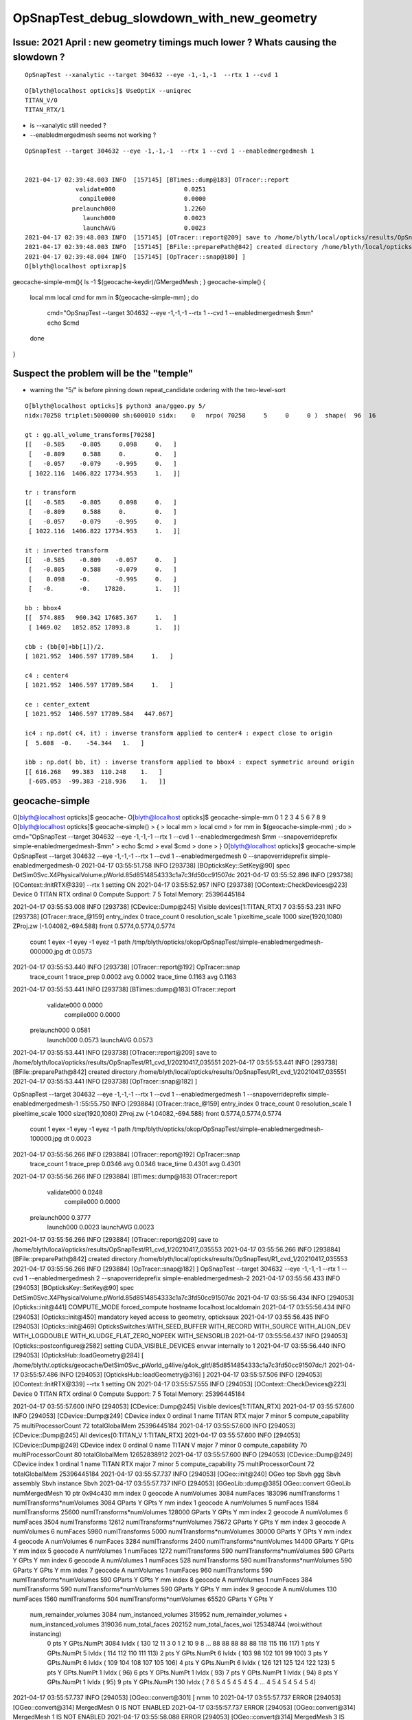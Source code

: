 OpSnapTest_debug_slowdown_with_new_geometry
=============================================


Issue: 2021 April : new geometry timings much lower ? Whats causing the slowdown ?
--------------------------------------------------------------------------------------

::

    OpSnapTest --xanalytic --target 304632 --eye -1,-1,-1  --rtx 1 --cvd 1 


::

    O[blyth@localhost opticks]$ UseOptiX --uniqrec
    TITAN_V/0
    TITAN_RTX/1


* is --xanalytic still needed ?
* --enabledmergedmesh seems not working ?

::

    OpSnapTest --target 304632 --eye -1,-1,-1  --rtx 1 --cvd 1 --enabledmergedmesh 1


    2021-04-17 02:39:48.003 INFO  [157145] [BTimes::dump@183] OTracer::report
                  validate000                   0.0251
                   compile000                   0.0000
                 prelaunch000                   1.2260
                    launch000                   0.0023
                    launchAVG                   0.0023
    2021-04-17 02:39:48.003 INFO  [157145] [OTracer::report@209] save to /home/blyth/local/opticks/results/OpSnapTest/R1_cvd_1/20210417_023944
    2021-04-17 02:39:48.003 INFO  [157145] [BFile::preparePath@842] created directory /home/blyth/local/opticks/results/OpSnapTest/R1_cvd_1/20210417_023944
    2021-04-17 02:39:48.004 INFO  [157145] [OpTracer::snap@180] ]
    O[blyth@localhost optixrap]$ 



geocache-simple-mm(){ ls -1 $(geocache-keydir)/GMergedMesh ; }
geocache-simple()
{
    local mm
    local cmd 
    for mm in $(geocache-simple-mm) ; do 
        cmd="OpSnapTest --target 304632 --eye -1,-1,-1  --rtx 1 --cvd 1 --enabledmergedmesh $mm"
        echo $cmd
    done 
}


Suspect the problem will be the "temple"
-------------------------------------------

* warning the "5/" is before pinning down repeat_candidate ordering with the two-level-sort 


::

    O[blyth@localhost opticks]$ python3 ana/ggeo.py 5/
    nidx:70258 triplet:5000000 sh:600010 sidx:    0   nrpo( 70258     5     0     0 )  shape(  96  16                              uni_acrylic3                          Water///Acrylic) 

    gt : gg.all_volume_transforms[70258]
    [[   -0.585    -0.805     0.098     0.   ]
     [   -0.809     0.588     0.        0.   ]
     [   -0.057    -0.079    -0.995     0.   ]
     [ 1022.116  1406.822 17734.953     1.   ]]

    tr : transform
    [[   -0.585    -0.805     0.098     0.   ]
     [   -0.809     0.588     0.        0.   ]
     [   -0.057    -0.079    -0.995     0.   ]
     [ 1022.116  1406.822 17734.953     1.   ]]

    it : inverted transform
    [[   -0.585    -0.809    -0.057     0.   ]
     [   -0.805     0.588    -0.079     0.   ]
     [    0.098    -0.       -0.995     0.   ]
     [   -0.       -0.    17820.        1.   ]]

    bb : bbox4
    [[  574.885   960.342 17685.367     1.   ]
     [ 1469.02   1852.852 17893.8       1.   ]]

    cbb : (bb[0]+bb[1])/2.
    [ 1021.952  1406.597 17789.584     1.   ]

    c4 : center4
    [ 1021.952  1406.597 17789.584     1.   ]

    ce : center_extent
    [ 1021.952  1406.597 17789.584   447.067]

    ic4 : np.dot( c4, it) : inverse transform applied to center4 : expect close to origin 
    [  5.608  -0.    -54.344   1.   ]

    ibb : np.dot( bb, it) : inverse transform applied to bbox4 : expect symmetric around origin
    [[ 616.268   99.383  110.248    1.   ]
     [-605.053  -99.383 -218.936    1.   ]]









geocache-simple
---------------------


O[blyth@localhost opticks]$ geocache-
O[blyth@localhost opticks]$ geocache-simple-mm
0
1
2
3
4
5
6
7
8
9
O[blyth@localhost opticks]$ geocache-simple()
> {
>     local mm
>     local cmd 
>     for mm in $(geocache-simple-mm) ; do   
>         cmd="OpSnapTest --target 304632 --eye -1,-1,-1  --rtx 1 --cvd 1 --enabledmergedmesh $mm --snapoverrideprefix simple-enabledmergedmesh-$mm"
>         echo $cmd
>         eval $cmd 
>     done 
> }
O[blyth@localhost opticks]$ geocache-simple
OpSnapTest --target 304632 --eye -1,-1,-1 --rtx 1 --cvd 1 --enabledmergedmesh 0 --snapoverrideprefix simple-enabledmergedmesh-0
2021-04-17 03:55:51.758 INFO  [293738] [BOpticksKey::SetKey@90]  spec DetSim0Svc.X4PhysicalVolume.pWorld.85d8514854333c1a7c3fd50cc91507dc
2021-04-17 03:55:52.896 INFO  [293738] [OContext::InitRTX@339]  --rtx 1 setting  ON
2021-04-17 03:55:52.957 INFO  [293738] [OContext::CheckDevices@223] 
Device 0                      TITAN RTX ordinal 0 Compute Support: 7 5 Total Memory: 25396445184

2021-04-17 03:55:53.008 INFO  [293738] [CDevice::Dump@245] Visible devices[1:TITAN_RTX]
7 03:55:53.231 INFO  [293738] [OTracer::trace_@159]  entry_index 0 trace_count 0 resolution_scale 1 pixeltime_scale 1000 size(1920,1080) ZProj.zw (-1.04082,-694.588) front 0.5774,0.5774,0.5774
 count     1 eyex         -1 eyey         -1 eyez         -1 path /tmp/blyth/opticks/okop/OpSnapTest/simple-enabledmergedmesh-000000.jpg dt     0.0573
2021-04-17 03:55:53.440 INFO  [293738] [OTracer::report@192] OpTracer::snap
 trace_count              1 trace_prep          0.0002 avg     0.0002
 trace_time          0.1163 avg     0.1163

2021-04-17 03:55:53.441 INFO  [293738] [BTimes::dump@183] OTracer::report
              validate000                   0.0000
               compile000                   0.0000
             prelaunch000                   0.0581
                launch000                   0.0573
                launchAVG                   0.0573
2021-04-17 03:55:53.441 INFO  [293738] [OTracer::report@209] save to /home/blyth/local/opticks/results/OpSnapTest/R1_cvd_1/20210417_035551
2021-04-17 03:55:53.441 INFO  [293738] [BFile::preparePath@842] created directory /home/blyth/local/opticks/results/OpSnapTest/R1_cvd_1/20210417_035551
2021-04-17 03:55:53.441 INFO  [293738] [OpTracer::snap@182] ]



OpSnapTest --target 304632 --eye -1,-1,-1 --rtx 1 --cvd 1 --enabledmergedmesh 1 --snapoverrideprefix simple-enabledmergedmesh-1
:55:55.750 INFO  [293884] [OTracer::trace_@159]  entry_index 0 trace_count 0 resolution_scale 1 pixeltime_scale 1000 size(1920,1080) ZProj.zw (-1.04082,-694.588) front 0.5774,0.5774,0.5774
 count     1 eyex         -1 eyey         -1 eyez         -1 path /tmp/blyth/opticks/okop/OpSnapTest/simple-enabledmergedmesh-100000.jpg dt     0.0023
2021-04-17 03:55:56.266 INFO  [293884] [OTracer::report@192] OpTracer::snap
 trace_count              1 trace_prep          0.0346 avg     0.0346
 trace_time          0.4301 avg     0.4301

2021-04-17 03:55:56.266 INFO  [293884] [BTimes::dump@183] OTracer::report
              validate000                   0.0248
               compile000                   0.0000
             prelaunch000                   0.3777
                launch000                   0.0023
                launchAVG                   0.0023
2021-04-17 03:55:56.266 INFO  [293884] [OTracer::report@209] save to /home/blyth/local/opticks/results/OpSnapTest/R1_cvd_1/20210417_035553
2021-04-17 03:55:56.266 INFO  [293884] [BFile::preparePath@842] created directory /home/blyth/local/opticks/results/OpSnapTest/R1_cvd_1/20210417_035553
2021-04-17 03:55:56.266 INFO  [293884] [OpTracer::snap@182] ]
OpSnapTest --target 304632 --eye -1,-1,-1 --rtx 1 --cvd 1 --enabledmergedmesh 2 --snapoverrideprefix simple-enabledmergedmesh-2
2021-04-17 03:55:56.433 INFO  [294053] [BOpticksKey::SetKey@90]  spec DetSim0Svc.X4PhysicalVolume.pWorld.85d8514854333c1a7c3fd50cc91507dc
2021-04-17 03:55:56.434 INFO  [294053] [Opticks::init@441] COMPUTE_MODE forced_compute  hostname localhost.localdomain
2021-04-17 03:55:56.434 INFO  [294053] [Opticks::init@450]  mandatory keyed access to geometry, opticksaux 
2021-04-17 03:55:56.435 INFO  [294053] [Opticks::init@469] OpticksSwitches:WITH_SEED_BUFFER WITH_RECORD WITH_SOURCE WITH_ALIGN_DEV WITH_LOGDOUBLE WITH_KLUDGE_FLAT_ZERO_NOPEEK WITH_SENSORLIB 
2021-04-17 03:55:56.437 INFO  [294053] [Opticks::postconfigure@2582]  setting CUDA_VISIBLE_DEVICES envvar internally to 1
2021-04-17 03:55:56.440 INFO  [294053] [OpticksHub::loadGeometry@284] [ /home/blyth/.opticks/geocache/DetSim0Svc_pWorld_g4live/g4ok_gltf/85d8514854333c1a7c3fd50cc91507dc/1
2021-04-17 03:55:57.486 INFO  [294053] [OpticksHub::loadGeometry@316] ]
2021-04-17 03:55:57.506 INFO  [294053] [OContext::InitRTX@339]  --rtx 1 setting  ON
2021-04-17 03:55:57.555 INFO  [294053] [OContext::CheckDevices@223] 
Device 0                      TITAN RTX ordinal 0 Compute Support: 7 5 Total Memory: 25396445184

2021-04-17 03:55:57.600 INFO  [294053] [CDevice::Dump@245] Visible devices[1:TITAN_RTX]
2021-04-17 03:55:57.600 INFO  [294053] [CDevice::Dump@249] CDevice index 0 ordinal 1 name TITAN RTX major 7 minor 5 compute_capability 75 multiProcessorCount 72 totalGlobalMem 25396445184
2021-04-17 03:55:57.600 INFO  [294053] [CDevice::Dump@245] All devices[0:TITAN_V 1:TITAN_RTX]
2021-04-17 03:55:57.600 INFO  [294053] [CDevice::Dump@249] CDevice index 0 ordinal 0 name TITAN V major 7 minor 0 compute_capability 70 multiProcessorCount 80 totalGlobalMem 12652838912
2021-04-17 03:55:57.600 INFO  [294053] [CDevice::Dump@249] CDevice index 1 ordinal 1 name TITAN RTX major 7 minor 5 compute_capability 75 multiProcessorCount 72 totalGlobalMem 25396445184
2021-04-17 03:55:57.737 INFO  [294053] [OGeo::init@240] OGeo  top Sbvh ggg Sbvh assembly Sbvh instance Sbvh
2021-04-17 03:55:57.737 INFO  [294053] [GGeoLib::dump@385] OGeo::convert GGeoLib numMergedMesh 10 ptr 0x94c430
mm index   0 geocode   A                  numVolumes       3084 numFaces      183096 numITransforms           1 numITransforms*numVolumes        3084 GParts Y GPts Y
mm index   1 geocode   A                  numVolumes          5 numFaces        1584 numITransforms       25600 numITransforms*numVolumes      128000 GParts Y GPts Y
mm index   2 geocode   A                  numVolumes          6 numFaces        3504 numITransforms       12612 numITransforms*numVolumes       75672 GParts Y GPts Y
mm index   3 geocode   A                  numVolumes          6 numFaces        5980 numITransforms        5000 numITransforms*numVolumes       30000 GParts Y GPts Y
mm index   4 geocode   A                  numVolumes          6 numFaces        3284 numITransforms        2400 numITransforms*numVolumes       14400 GParts Y GPts Y
mm index   5 geocode   A                  numVolumes          1 numFaces        1272 numITransforms         590 numITransforms*numVolumes         590 GParts Y GPts Y
mm index   6 geocode   A                  numVolumes          1 numFaces         528 numITransforms         590 numITransforms*numVolumes         590 GParts Y GPts Y
mm index   7 geocode   A                  numVolumes          1 numFaces         960 numITransforms         590 numITransforms*numVolumes         590 GParts Y GPts Y
mm index   8 geocode   A                  numVolumes          1 numFaces         384 numITransforms         590 numITransforms*numVolumes         590 GParts Y GPts Y
mm index   9 geocode   A                  numVolumes        130 numFaces        1560 numITransforms         504 numITransforms*numVolumes       65520 GParts Y GPts Y
 num_remainder_volumes 3084 num_instanced_volumes 315952 num_remainder_volumes + num_instanced_volumes 319036 num_total_faces 202152 num_total_faces_woi 125348744 (woi:without instancing) 
   0 pts Y  GPts.NumPt  3084 lvIdx ( 130 12 11 3 0 1 2 10 9 8 ... 88 88 88 88 88 118 115 116 117)
   1 pts Y  GPts.NumPt     5 lvIdx ( 114 112 110 111 113)
   2 pts Y  GPts.NumPt     6 lvIdx ( 103 98 102 101 99 100)
   3 pts Y  GPts.NumPt     6 lvIdx ( 109 104 108 107 105 106)
   4 pts Y  GPts.NumPt     6 lvIdx ( 126 121 125 124 122 123)
   5 pts Y  GPts.NumPt     1 lvIdx ( 96)
   6 pts Y  GPts.NumPt     1 lvIdx ( 93)
   7 pts Y  GPts.NumPt     1 lvIdx ( 94)
   8 pts Y  GPts.NumPt     1 lvIdx ( 95)
   9 pts Y  GPts.NumPt   130 lvIdx ( 7 6 5 4 5 4 5 4 5 4 ... 4 5 4 5 4 5 4 5 4)
2021-04-17 03:55:57.737 INFO  [294053] [OGeo::convert@301] [ nmm 10
2021-04-17 03:55:57.737 ERROR [294053] [OGeo::convert@314] MergedMesh 0 IS NOT ENABLED 
2021-04-17 03:55:57.737 ERROR [294053] [OGeo::convert@314] MergedMesh 1 IS NOT ENABLED 
2021-04-17 03:55:58.088 ERROR [294053] [OGeo::convert@314] MergedMesh 3 IS NOT ENABLED 
2021-04-17 03:55:58.088 ERROR [294053] [OGeo::convert@314] MergedMesh 4 IS NOT ENABLED 
2021-04-17 03:55:58.088 ERROR [294053] [OGeo::convert@314] MergedMesh 5 IS NOT ENABLED 
2021-04-17 03:55:58.088 ERROR [294053] [OGeo::convert@314] MergedMesh 6 IS NOT ENABLED 
2021-04-17 03:55:58.088 ERROR [294053] [OGeo::convert@314] MergedMesh 7 IS NOT ENABLED 
2021-04-17 03:55:58.088 ERROR [294053] [OGeo::convert@314] MergedMesh 8 IS NOT ENABLED 
2021-04-17 03:55:58.088 ERROR [294053] [OGeo::convert@314] MergedMesh 9 IS NOT ENABLED 
2021-04-17 03:55:58.088 INFO  [294053] [OGeo::convert@322] ] nmm 10
2021-04-17 03:55:58.110 INFO  [294053] [OpPropagator::snap@130]  dir $TMP/okop/OpSnapTest reldir (null)
2021-04-17 03:55:58.110 INFO  [294053] [OpTracer::snap@156] [ BConfig.cfg [steps=0,ext=.jpg]  ekv 2 eki 3 ekf 6 eks 2 [change .cfg with --snapconfig]  dir $TMP/okop/OpSnapTest reldir (null) snapoverrideprefix simple-enabledmergedmesh-2
2021-04-17 03:55:58.110 ERROR [294053] [OpticksAim::setupCompositionTargetting@176]  cmdline_targetpvn -1 cmdline_target 304632 gdmlaux_target -1 active_target 304632
2021-04-17 03:55:58.124 INFO  [294053] [OTracer::trace_@159]  entry_index 0 trace_count 0 resolution_scale 1 pixeltime_scale 1000 size(1920,1080) ZProj.zw (-1.04082,-694.588) front 0.5774,0.5774,0.5774
 count     1 eyex         -1 eyey         -1 eyez         -1 path /tmp/blyth/opticks/okop/OpSnapTest/simple-enabledmergedmesh-200000.jpg dt     0.0064
2021-04-17 03:55:58.464 INFO  [294053] [OTracer::report@192] OpTracer::snap
 trace_count              1 trace_prep          0.0140 avg     0.0140
 trace_time          0.2362 avg     0.2362

2021-04-17 03:55:58.465 INFO  [294053] [BTimes::dump@183] OTracer::report
              validate000                   0.0119
               compile000                   0.0000
             prelaunch000                   0.2059
                launch000                   0.0064
                launchAVG                   0.0064
2021-04-17 03:55:58.465 INFO  [294053] [OTracer::report@209] save to /home/blyth/local/opticks/results/OpSnapTest/R1_cvd_1/20210417_035556
2021-04-17 03:55:58.465 INFO  [294053] [BFile::preparePath@842] created directory /home/blyth/local/opticks/results/OpSnapTest/R1_cvd_1/20210417_035556
2021-04-17 03:55:58.465 INFO  [294053] [OpTracer::snap@182] ]
OpSnapTest --target 304632 --eye -1,-1,-1 --rtx 1 --cvd 1 --enabledmergedmesh 3 --snapoverrideprefix simple-enabledmergedmesh-3
2021-04-17 03:55:58.684 INFO  [294235] [BOpticksKey::SetKey@90]  spec DetSim0Svc.X4PhysicalVolume.pWorld.85d8514854333c1a7c3fd50cc91507dc
2021-04-17 03:55:58.685 INFO  [294235] [Opticks::init@441] COMPUTE_MODE forced_compute  hostname localhost.localdomain
2021-04-17 03:55:58.685 INFO  [294235] [Opticks::init@450]  mandatory keyed access to geometry, opticksaux 
2021-04-17 03:55:58.686 INFO  [294235] [Opticks::init@469] OpticksSwitches:WITH_SEED_BUFFER WITH_RECORD WITH_SOURCE WITH_ALIGN_DEV WITH_LOGDOUBLE WITH_KLUDGE_FLAT_ZERO_NOPEEK WITH_SENSORLIB 
2021-04-17 03:55:58.688 INFO  [294235] [Opticks::postconfigure@2582]  setting CUDA_VISIBLE_DEVICES envvar internally to 1
2021-04-17 03:55:58.692 INFO  [294235] [OpticksHub::loadGeometry@284] [ /home/blyth/.opticks/geocache/DetSim0Svc_pWorld_g4live/g4ok_gltf/85d8514854333c1a7c3fd50cc91507dc/1
2021-04-17 03:55:59.770 INFO  [294235] [OpticksHub::loadGeometry@316] ]
2021-04-17 03:55:59.791 INFO  [294235] [OContext::InitRTX@339]  --rtx 1 setting  ON
2021-04-17 03:55:59.862 INFO  [294235] [OContext::CheckDevices@223] 
Device 0                      TITAN RTX ordinal 0 Compute Support: 7 5 Total Memory: 25396445184

2021-04-17 03:55:59.913 INFO  [294235] [CDevice::Dump@245] Visible devices[1:TITAN_RTX]
2021-04-17 03:55:59.913 INFO  [294235] [CDevice::Dump@249] CDevice index 0 ordinal 1 name TITAN RTX major 7 minor 5 compute_capability 75 multiProcessorCount 72 totalGlobalMem 25396445184
2021-04-17 03:55:59.913 INFO  [294235] [CDevice::Dump@245] All devices[0:TITAN_V 1:TITAN_RTX]
2021-04-17 03:55:59.913 INFO  [294235] [CDevice::Dump@249] CDevice index 0 ordinal 0 name TITAN V major 7 minor 0 compute_capability 70 multiProcessorCount 80 totalGlobalMem 12652838912
2021-04-17 03:55:59.913 INFO  [294235] [CDevice::Dump@249] CDevice index 1 ordinal 1 name TITAN RTX major 7 minor 5 compute_capability 75 multiProcessorCount 72 totalGlobalMem 25396445184
2021-04-17 03:56:00.067 INFO  [294235] [OGeo::init@240] OGeo  top Sbvh ggg Sbvh assembly Sbvh instance Sbvh
2021-04-17 03:56:00.067 INFO  [294235] [GGeoLib::dump@385] OGeo::convert GGeoLib numMergedMesh 10 ptr 0xd7f430
mm index   0 geocode   A                  numVolumes       3084 numFaces      183096 numITransforms           1 numITransforms*numVolumes        3084 GParts Y GPts Y
mm index   1 geocode   A                  numVolumes          5 numFaces        1584 numITransforms       25600 numITransforms*numVolumes      128000 GParts Y GPts Y
mm index   2 geocode   A                  numVolumes          6 numFaces        3504 numITransforms       12612 numITransforms*numVolumes       75672 GParts Y GPts Y
mm index   3 geocode   A                  numVolumes          6 numFaces        5980 numITransforms        5000 numITransforms*numVolumes       30000 GParts Y GPts Y
mm index   4 geocode   A                  numVolumes          6 numFaces        3284 numITransforms        2400 numITransforms*numVolumes       14400 GParts Y GPts Y
mm index   5 geocode   A                  numVolumes          1 numFaces        1272 numITransforms         590 numITransforms*numVolumes         590 GParts Y GPts Y
mm index   6 geocode   A                  numVolumes          1 numFaces         528 numITransforms         590 numITransforms*numVolumes         590 GParts Y GPts Y
mm index   7 geocode   A                  numVolumes          1 numFaces         960 numITransforms         590 numITransforms*numVolumes         590 GParts Y GPts Y
mm index   8 geocode   A                  numVolumes          1 numFaces         384 numITransforms         590 numITransforms*numVolumes         590 GParts Y GPts Y
mm index   9 geocode   A                  numVolumes        130 numFaces        1560 numITransforms         504 numITransforms*numVolumes       65520 GParts Y GPts Y
 num_remainder_volumes 3084 num_instanced_volumes 315952 num_remainder_volumes + num_instanced_volumes 319036 num_total_faces 202152 num_total_faces_woi 125348744 (woi:without instancing) 
   0 pts Y  GPts.NumPt  3084 lvIdx ( 130 12 11 3 0 1 2 10 9 8 ... 88 88 88 88 88 118 115 116 117)
   1 pts Y  GPts.NumPt     5 lvIdx ( 114 112 110 111 113)
   2 pts Y  GPts.NumPt     6 lvIdx ( 103 98 102 101 99 100)
   3 pts Y  GPts.NumPt     6 lvIdx ( 109 104 108 107 105 106)
   4 pts Y  GPts.NumPt     6 lvIdx ( 126 121 125 124 122 123)
   5 pts Y  GPts.NumPt     1 lvIdx ( 96)
   6 pts Y  GPts.NumPt     1 lvIdx ( 93)
   7 pts Y  GPts.NumPt     1 lvIdx ( 94)
   8 pts Y  GPts.NumPt     1 lvIdx ( 95)
   9 pts Y  GPts.NumPt   130 lvIdx ( 7 6 5 4 5 4 5 4 5 4 ... 4 5 4 5 4 5 4 5 4)
2021-04-17 03:56:00.067 INFO  [294235] [OGeo::convert@301] [ nmm 10
2021-04-17 03:56:00.067 ERROR [294235] [OGeo::convert@314] MergedMesh 0 IS NOT ENABLED 
2021-04-17 03:56:00.067 ERROR [294235] [OGeo::convert@314] MergedMesh 1 IS NOT ENABLED 
2021-04-17 03:56:00.067 ERROR [294235] [OGeo::convert@314] MergedMesh 2 IS NOT ENABLED 
2021-04-17 03:56:00.215 ERROR [294235] [OGeo::convert@314] MergedMesh 4 IS NOT ENABLED 
2021-04-17 03:56:00.216 ERROR [294235] [OGeo::convert@314] MergedMesh 5 IS NOT ENABLED 
2021-04-17 03:56:00.216 ERROR [294235] [OGeo::convert@314] MergedMesh 6 IS NOT ENABLED 
2021-04-17 03:56:00.216 ERROR [294235] [OGeo::convert@314] MergedMesh 7 IS NOT ENABLED 
2021-04-17 03:56:00.216 ERROR [294235] [OGeo::convert@314] MergedMesh 8 IS NOT ENABLED 
2021-04-17 03:56:00.216 ERROR [294235] [OGeo::convert@314] MergedMesh 9 IS NOT ENABLED 
2021-04-17 03:56:00.216 INFO  [294235] [OGeo::convert@322] ] nmm 10
2021-04-17 03:56:00.224 INFO  [294235] [OpPropagator::snap@130]  dir $TMP/okop/OpSnapTest reldir (null)
2021-04-17 03:56:00.224 INFO  [294235] [OpTracer::snap@156] [ BConfig.cfg [steps=0,ext=.jpg]  ekv 2 eki 3 ekf 6 eks 2 [change .cfg with --snapconfig]  dir $TMP/okop/OpSnapTest reldir (null) snapoverrideprefix simple-enabledmergedmesh-3
2021-04-17 03:56:00.224 ERROR [294235] [OpticksAim::setupCompositionTargetting@176]  cmdline_targetpvn -1 cmdline_target 304632 gdmlaux_target -1 active_target 304632
2021-04-17 03:56:00.229 INFO  [294235] [OTracer::trace_@159]  entry_index 0 trace_count 0 resolution_scale 1 pixeltime_scale 1000 size(1920,1080) ZProj.zw (-1.04082,-694.588) front 0.5774,0.5774,0.5774
 count     1 eyex         -1 eyey         -1 eyez         -1 path /tmp/blyth/opticks/okop/OpSnapTest/simple-enabledmergedmesh-300000.jpg dt     0.0072
2021-04-17 03:56:00.472 INFO  [294235] [OTracer::report@192] OpTracer::snap
 trace_count              1 trace_prep          0.0048 avg     0.0048
 trace_time          0.1442 avg     0.1442

2021-04-17 03:56:00.472 INFO  [294235] [BTimes::dump@183] OTracer::report
              validate000                   0.0041
               compile000                   0.0000
             prelaunch000                   0.1286
                launch000                   0.0072
                launchAVG                   0.0072
2021-04-17 03:56:00.472 INFO  [294235] [OTracer::report@209] save to /home/blyth/local/opticks/results/OpSnapTest/R1_cvd_1/20210417_035558
2021-04-17 03:56:00.473 INFO  [294235] [BFile::preparePath@842] created directory /home/blyth/local/opticks/results/OpSnapTest/R1_cvd_1/20210417_035558
2021-04-17 03:56:00.473 INFO  [294235] [OpTracer::snap@182] ]
OpSnapTest --target 304632 --eye -1,-1,-1 --rtx 1 --cvd 1 --enabledmergedmesh 4 --snapoverrideprefix simple-enabledmergedmesh-4
2021-04-17 03:56:00.597 INFO  [294381] [BOpticksKey::SetKey@90]  spec DetSim0Svc.X4PhysicalVolume.pWorld.85d8514854333c1a7c3fd50cc91507dc
2021-04-17 03:56:00.599 INFO  [294381] [Opticks::init@441] COMPUTE_MODE forced_compute  hostname localhost.localdomain
2021-04-17 03:56:00.599 INFO  [294381] [Opticks::init@450]  mandatory keyed access to geometry, opticksaux 
2021-04-17 03:56:00.599 INFO  [294381] [Opticks::init@469] OpticksSwitches:WITH_SEED_BUFFER WITH_RECORD WITH_SOURCE WITH_ALIGN_DEV WITH_LOGDOUBLE WITH_KLUDGE_FLAT_ZERO_NOPEEK WITH_SENSORLIB 
2021-04-17 03:56:00.602 INFO  [294381] [Opticks::postconfigure@2582]  setting CUDA_VISIBLE_DEVICES envvar internally to 1
2021-04-17 03:56:00.605 INFO  [294381] [OpticksHub::loadGeometry@284] [ /home/blyth/.opticks/geocache/DetSim0Svc_pWorld_g4live/g4ok_gltf/85d8514854333c1a7c3fd50cc91507dc/1
2021-04-17 03:56:01.644 INFO  [294381] [OpticksHub::loadGeometry@316] ]
2021-04-17 03:56:01.664 INFO  [294381] [OContext::InitRTX@339]  --rtx 1 setting  ON
2021-04-17 03:56:01.745 INFO  [294381] [OContext::CheckDevices@223] 
Device 0                      TITAN RTX ordinal 0 Compute Support: 7 5 Total Memory: 25396445184

2021-04-17 03:56:01.797 INFO  [294381] [CDevice::Dump@245] Visible devices[1:TITAN_RTX]
2021-04-17 03:56:01.797 INFO  [294381] [CDevice::Dump@249] CDevice index 0 ordinal 1 name TITAN RTX major 7 minor 5 compute_capability 75 multiProcessorCount 72 totalGlobalMem 25396445184
2021-04-17 03:56:01.797 INFO  [294381] [CDevice::Dump@245] All devices[0:TITAN_V 1:TITAN_RTX]
2021-04-17 03:56:01.797 INFO  [294381] [CDevice::Dump@249] CDevice index 0 ordinal 0 name TITAN V major 7 minor 0 compute_capability 70 multiProcessorCount 80 totalGlobalMem 12652838912
2021-04-17 03:56:01.797 INFO  [294381] [CDevice::Dump@249] CDevice index 1 ordinal 1 name TITAN RTX major 7 minor 5 compute_capability 75 multiProcessorCount 72 totalGlobalMem 25396445184
2021-04-17 03:56:01.959 INFO  [294381] [OGeo::init@240] OGeo  top Sbvh ggg Sbvh assembly Sbvh instance Sbvh
2021-04-17 03:56:01.959 INFO  [294381] [GGeoLib::dump@385] OGeo::convert GGeoLib numMergedMesh 10 ptr 0x25ca430
mm index   0 geocode   A                  numVolumes       3084 numFaces      183096 numITransforms           1 numITransforms*numVolumes        3084 GParts Y GPts Y
mm index   1 geocode   A                  numVolumes          5 numFaces        1584 numITransforms       25600 numITransforms*numVolumes      128000 GParts Y GPts Y
mm index   2 geocode   A                  numVolumes          6 numFaces        3504 numITransforms       12612 numITransforms*numVolumes       75672 GParts Y GPts Y
mm index   3 geocode   A                  numVolumes          6 numFaces        5980 numITransforms        5000 numITransforms*numVolumes       30000 GParts Y GPts Y
mm index   4 geocode   A                  numVolumes          6 numFaces        3284 numITransforms        2400 numITransforms*numVolumes       14400 GParts Y GPts Y
mm index   5 geocode   A                  numVolumes          1 numFaces        1272 numITransforms         590 numITransforms*numVolumes         590 GParts Y GPts Y
mm index   6 geocode   A                  numVolumes          1 numFaces         528 numITransforms         590 numITransforms*numVolumes         590 GParts Y GPts Y
mm index   7 geocode   A                  numVolumes          1 numFaces         960 numITransforms         590 numITransforms*numVolumes         590 GParts Y GPts Y
mm index   8 geocode   A                  numVolumes          1 numFaces         384 numITransforms         590 numITransforms*numVolumes         590 GParts Y GPts Y
mm index   9 geocode   A                  numVolumes        130 numFaces        1560 numITransforms         504 numITransforms*numVolumes       65520 GParts Y GPts Y
 num_remainder_volumes 3084 num_instanced_volumes 315952 num_remainder_volumes + num_instanced_volumes 319036 num_total_faces 202152 num_total_faces_woi 125348744 (woi:without instancing) 
   0 pts Y  GPts.NumPt  3084 lvIdx ( 130 12 11 3 0 1 2 10 9 8 ... 88 88 88 88 88 118 115 116 117)
   1 pts Y  GPts.NumPt     5 lvIdx ( 114 112 110 111 113)
   2 pts Y  GPts.NumPt     6 lvIdx ( 103 98 102 101 99 100)
   3 pts Y  GPts.NumPt     6 lvIdx ( 109 104 108 107 105 106)
   4 pts Y  GPts.NumPt     6 lvIdx ( 126 121 125 124 122 123)
   5 pts Y  GPts.NumPt     1 lvIdx ( 96)
   6 pts Y  GPts.NumPt     1 lvIdx ( 93)
   7 pts Y  GPts.NumPt     1 lvIdx ( 94)
   8 pts Y  GPts.NumPt     1 lvIdx ( 95)
   9 pts Y  GPts.NumPt   130 lvIdx ( 7 6 5 4 5 4 5 4 5 4 ... 4 5 4 5 4 5 4 5 4)
2021-04-17 03:56:01.960 INFO  [294381] [OGeo::convert@301] [ nmm 10
2021-04-17 03:56:01.960 ERROR [294381] [OGeo::convert@314] MergedMesh 0 IS NOT ENABLED 
2021-04-17 03:56:01.960 ERROR [294381] [OGeo::convert@314] MergedMesh 1 IS NOT ENABLED 
2021-04-17 03:56:01.960 ERROR [294381] [OGeo::convert@314] MergedMesh 2 IS NOT ENABLED 
2021-04-17 03:56:01.960 ERROR [294381] [OGeo::convert@314] MergedMesh 3 IS NOT ENABLED 
2021-04-17 03:56:02.039 ERROR [294381] [OGeo::convert@314] MergedMesh 5 IS NOT ENABLED 
2021-04-17 03:56:02.039 ERROR [294381] [OGeo::convert@314] MergedMesh 6 IS NOT ENABLED 
2021-04-17 03:56:02.039 ERROR [294381] [OGeo::convert@314] MergedMesh 7 IS NOT ENABLED 
2021-04-17 03:56:02.039 ERROR [294381] [OGeo::convert@314] MergedMesh 8 IS NOT ENABLED 
2021-04-17 03:56:02.039 ERROR [294381] [OGeo::convert@314] MergedMesh 9 IS NOT ENABLED 
2021-04-17 03:56:02.039 INFO  [294381] [OGeo::convert@322] ] nmm 10
2021-04-17 03:56:02.044 INFO  [294381] [OpPropagator::snap@130]  dir $TMP/okop/OpSnapTest reldir (null)
2021-04-17 03:56:02.044 INFO  [294381] [OpTracer::snap@156] [ BConfig.cfg [steps=0,ext=.jpg]  ekv 2 eki 3 ekf 6 eks 2 [change .cfg with --snapconfig]  dir $TMP/okop/OpSnapTest reldir (null) snapoverrideprefix simple-enabledmergedmesh-4
2021-04-17 03:56:02.044 ERROR [294381] [OpticksAim::setupCompositionTargetting@176]  cmdline_targetpvn -1 cmdline_target 304632 gdmlaux_target -1 active_target 304632
2021-04-17 03:56:02.046 INFO  [294381] [OTracer::trace_@159]  entry_index 0 trace_count 0 resolution_scale 1 pixeltime_scale 1000 size(1920,1080) ZProj.zw (-1.04082,-694.588) front 0.5774,0.5774,0.5774
 count     1 eyex         -1 eyey         -1 eyez         -1 path /tmp/blyth/opticks/okop/OpSnapTest/simple-enabledmergedmesh-400000.jpg dt     0.0045
2021-04-17 03:56:02.239 INFO  [294381] [OTracer::report@192] OpTracer::snap
 trace_count              1 trace_prep          0.0021 avg     0.0021
 trace_time          0.1048 avg     0.1048

2021-04-17 03:56:02.239 INFO  [294381] [BTimes::dump@183] OTracer::report
              validate000                   0.0017
               compile000                   0.0000
             prelaunch000                   0.0962
                launch000                   0.0045
                launchAVG                   0.0045
2021-04-17 03:56:02.239 INFO  [294381] [OTracer::report@209] save to /home/blyth/local/opticks/results/OpSnapTest/R1_cvd_1/20210417_035600
2021-04-17 03:56:02.239 INFO  [294381] [BFile::preparePath@842] created directory /home/blyth/local/opticks/results/OpSnapTest/R1_cvd_1/20210417_035600
2021-04-17 03:56:02.240 INFO  [294381] [OpTracer::snap@182] ]
OpSnapTest --target 304632 --eye -1,-1,-1 --rtx 1 --cvd 1 --enabledmergedmesh 5 --snapoverrideprefix simple-enabledmergedmesh-5
2021-04-17 03:56:02.391 INFO  [294519] [BOpticksKey::SetKey@90]  spec DetSim0Svc.X4PhysicalVolume.pWorld.85d8514854333c1a7c3fd50cc91507dc
2021-04-17 03:56:02.392 INFO  [294519] [Opticks::init@441] COMPUTE_MODE forced_compute  hostname localhost.localdomain
2021-04-17 03:56:02.392 INFO  [294519] [Opticks::init@450]  mandatory keyed access to geometry, opticksaux 
2021-04-17 03:56:02.393 INFO  [294519] [Opticks::init@469] OpticksSwitches:WITH_SEED_BUFFER WITH_RECORD WITH_SOURCE WITH_ALIGN_DEV WITH_LOGDOUBLE WITH_KLUDGE_FLAT_ZERO_NOPEEK WITH_SENSORLIB 
2021-04-17 03:56:02.395 INFO  [294519] [Opticks::postconfigure@2582]  setting CUDA_VISIBLE_DEVICES envvar internally to 1
2021-04-17 03:56:02.399 INFO  [294519] [OpticksHub::loadGeometry@284] [ /home/blyth/.opticks/geocache/DetSim0Svc_pWorld_g4live/g4ok_gltf/85d8514854333c1a7c3fd50cc91507dc/1
2021-04-17 03:56:03.441 INFO  [294519] [OpticksHub::loadGeometry@316] ]
2021-04-17 03:56:03.459 INFO  [294519] [OContext::InitRTX@339]  --rtx 1 setting  ON
2021-04-17 03:56:03.521 INFO  [294519] [OContext::CheckDevices@223] 
Device 0                      TITAN RTX ordinal 0 Compute Support: 7 5 Total Memory: 25396445184

2021-04-17 03:56:03.541 INFO  [294519] [CDevice::Dump@245] Visible devices[1:TITAN_RTX]
2021-04-17 03:56:03.541 INFO  [294519] [CDevice::Dump@249] CDevice index 0 ordinal 1 name TITAN RTX major 7 minor 5 compute_capability 75 multiProcessorCount 72 totalGlobalMem 25396445184
2021-04-17 03:56:03.541 INFO  [294519] [CDevice::Dump@245] All devices[0:TITAN_V 1:TITAN_RTX]
2021-04-17 03:56:03.541 INFO  [294519] [CDevice::Dump@249] CDevice index 0 ordinal 0 name TITAN V major 7 minor 0 compute_capability 70 multiProcessorCount 80 totalGlobalMem 12652838912
2021-04-17 03:56:03.541 INFO  [294519] [CDevice::Dump@249] CDevice index 1 ordinal 1 name TITAN RTX major 7 minor 5 compute_capability 75 multiProcessorCount 72 totalGlobalMem 25396445184
2021-04-17 03:56:03.711 INFO  [294519] [OGeo::init@240] OGeo  top Sbvh ggg Sbvh assembly Sbvh instance Sbvh
2021-04-17 03:56:03.711 INFO  [294519] [GGeoLib::dump@385] OGeo::convert GGeoLib numMergedMesh 10 ptr 0x1426430
mm index   0 geocode   A                  numVolumes       3084 numFaces      183096 numITransforms           1 numITransforms*numVolumes        3084 GParts Y GPts Y
mm index   1 geocode   A                  numVolumes          5 numFaces        1584 numITransforms       25600 numITransforms*numVolumes      128000 GParts Y GPts Y
mm index   2 geocode   A                  numVolumes          6 numFaces        3504 numITransforms       12612 numITransforms*numVolumes       75672 GParts Y GPts Y
mm index   3 geocode   A                  numVolumes          6 numFaces        5980 numITransforms        5000 numITransforms*numVolumes       30000 GParts Y GPts Y
mm index   4 geocode   A                  numVolumes          6 numFaces        3284 numITransforms        2400 numITransforms*numVolumes       14400 GParts Y GPts Y
mm index   5 geocode   A                  numVolumes          1 numFaces        1272 numITransforms         590 numITransforms*numVolumes         590 GParts Y GPts Y
mm index   6 geocode   A                  numVolumes          1 numFaces         528 numITransforms         590 numITransforms*numVolumes         590 GParts Y GPts Y
mm index   7 geocode   A                  numVolumes          1 numFaces         960 numITransforms         590 numITransforms*numVolumes         590 GParts Y GPts Y
mm index   8 geocode   A                  numVolumes          1 numFaces         384 numITransforms         590 numITransforms*numVolumes         590 GParts Y GPts Y
mm index   9 geocode   A                  numVolumes        130 numFaces        1560 numITransforms         504 numITransforms*numVolumes       65520 GParts Y GPts Y
 num_remainder_volumes 3084 num_instanced_volumes 315952 num_remainder_volumes + num_instanced_volumes 319036 num_total_faces 202152 num_total_faces_woi 125348744 (woi:without instancing) 
   0 pts Y  GPts.NumPt  3084 lvIdx ( 130 12 11 3 0 1 2 10 9 8 ... 88 88 88 88 88 118 115 116 117)
   1 pts Y  GPts.NumPt     5 lvIdx ( 114 112 110 111 113)
   2 pts Y  GPts.NumPt     6 lvIdx ( 103 98 102 101 99 100)
   3 pts Y  GPts.NumPt     6 lvIdx ( 109 104 108 107 105 106)
   4 pts Y  GPts.NumPt     6 lvIdx ( 126 121 125 124 122 123)
   5 pts Y  GPts.NumPt     1 lvIdx ( 96)
   6 pts Y  GPts.NumPt     1 lvIdx ( 93)
   7 pts Y  GPts.NumPt     1 lvIdx ( 94)
   8 pts Y  GPts.NumPt     1 lvIdx ( 95)
   9 pts Y  GPts.NumPt   130 lvIdx ( 7 6 5 4 5 4 5 4 5 4 ... 4 5 4 5 4 5 4 5 4)
2021-04-17 03:56:03.711 INFO  [294519] [OGeo::convert@301] [ nmm 10
2021-04-17 03:56:03.711 ERROR [294519] [OGeo::convert@314] MergedMesh 0 IS NOT ENABLED 
2021-04-17 03:56:03.711 ERROR [294519] [OGeo::convert@314] MergedMesh 1 IS NOT ENABLED 
2021-04-17 03:56:03.711 ERROR [294519] [OGeo::convert@314] MergedMesh 2 IS NOT ENABLED 
2021-04-17 03:56:03.711 ERROR [294519] [OGeo::convert@314] MergedMesh 3 IS NOT ENABLED 
2021-04-17 03:56:03.711 ERROR [294519] [OGeo::convert@314] MergedMesh 4 IS NOT ENABLED 
2021-04-17 03:56:03.741 ERROR [294519] [OGeo::convert@314] MergedMesh 6 IS NOT ENABLED 
2021-04-17 03:56:03.741 ERROR [294519] [OGeo::convert@314] MergedMesh 7 IS NOT ENABLED 
2021-04-17 03:56:03.741 ERROR [294519] [OGeo::convert@314] MergedMesh 8 IS NOT ENABLED 
2021-04-17 03:56:03.741 ERROR [294519] [OGeo::convert@314] MergedMesh 9 IS NOT ENABLED 
2021-04-17 03:56:03.741 INFO  [294519] [OGeo::convert@322] ] nmm 10
2021-04-17 03:56:03.743 INFO  [294519] [OpPropagator::snap@130]  dir $TMP/okop/OpSnapTest reldir (null)
2021-04-17 03:56:03.743 INFO  [294519] [OpTracer::snap@156] [ BConfig.cfg [steps=0,ext=.jpg]  ekv 2 eki 3 ekf 6 eks 2 [change .cfg with --snapconfig]  dir $TMP/okop/OpSnapTest reldir (null) snapoverrideprefix simple-enabledmergedmesh-5
2021-04-17 03:56:03.743 ERROR [294519] [OpticksAim::setupCompositionTargetting@176]  cmdline_targetpvn -1 cmdline_target 304632 gdmlaux_target -1 active_target 304632
2021-04-17 03:56:03.743 INFO  [294519] [OTracer::trace_@159]  entry_index 0 trace_count 0 resolution_scale 1 pixeltime_scale 1000 size(1920,1080) ZProj.zw (-1.04082,-694.588) front 0.5774,0.5774,0.5774
 count     1 eyex         -1 eyey         -1 eyez         -1 path /tmp/blyth/opticks/okop/OpSnapTest/simple-enabledmergedmesh-500000.jpg dt     1.1314
2021-04-17 03:56:05.011 INFO  [294519] [OTracer::report@192] OpTracer::snap
 trace_count              1 trace_prep          0.0005 avg     0.0005
 trace_time          1.1873 avg     1.1873

2021-04-17 03:56:05.011 INFO  [294519] [BTimes::dump@183] OTracer::report
              validate000                   0.0003
               compile000                   0.0000
             prelaunch000                   0.0545
                launch000                   1.1314
                launchAVG                   1.1314
2021-04-17 03:56:05.011 INFO  [294519] [OTracer::report@209] save to /home/blyth/local/opticks/results/OpSnapTest/R1_cvd_1/20210417_035602
2021-04-17 03:56:05.012 INFO  [294519] [BFile::preparePath@842] created directory /home/blyth/local/opticks/results/OpSnapTest/R1_cvd_1/20210417_035602
2021-04-17 03:56:05.012 INFO  [294519] [OpTracer::snap@182] ]
OpSnapTest --target 304632 --eye -1,-1,-1 --rtx 1 --cvd 1 --enabledmergedmesh 6 --snapoverrideprefix simple-enabledmergedmesh-6
2021-04-17 03:56:05.149 INFO  [294701] [BOpticksKey::SetKey@90]  spec DetSim0Svc.X4PhysicalVolume.pWorld.85d8514854333c1a7c3fd50cc91507dc
2021-04-17 03:56:05.151 INFO  [294701] [Opticks::init@441] COMPUTE_MODE forced_compute  hostname localhost.localdomain
2021-04-17 03:56:05.151 INFO  [294701] [Opticks::init@450]  mandatory keyed access to geometry, opticksaux 
2021-04-17 03:56:05.151 INFO  [294701] [Opticks::init@469] OpticksSwitches:WITH_SEED_BUFFER WITH_RECORD WITH_SOURCE WITH_ALIGN_DEV WITH_LOGDOUBLE WITH_KLUDGE_FLAT_ZERO_NOPEEK WITH_SENSORLIB 
2021-04-17 03:56:05.154 INFO  [294701] [Opticks::postconfigure@2582]  setting CUDA_VISIBLE_DEVICES envvar internally to 1
2021-04-17 03:56:05.157 INFO  [294701] [OpticksHub::loadGeometry@284] [ /home/blyth/.opticks/geocache/DetSim0Svc_pWorld_g4live/g4ok_gltf/85d8514854333c1a7c3fd50cc91507dc/1
2021-04-17 03:56:06.196 INFO  [294701] [OpticksHub::loadGeometry@316] ]
2021-04-17 03:56:06.216 INFO  [294701] [OContext::InitRTX@339]  --rtx 1 setting  ON
2021-04-17 03:56:06.266 INFO  [294701] [OContext::CheckDevices@223] 
Device 0                      TITAN RTX ordinal 0 Compute Support: 7 5 Total Memory: 25396445184

2021-04-17 03:56:06.300 INFO  [294701] [CDevice::Dump@245] Visible devices[1:TITAN_RTX]
2021-04-17 03:56:06.300 INFO  [294701] [CDevice::Dump@249] CDevice index 0 ordinal 1 name TITAN RTX major 7 minor 5 compute_capability 75 multiProcessorCount 72 totalGlobalMem 25396445184
2021-04-17 03:56:06.300 INFO  [294701] [CDevice::Dump@245] All devices[0:TITAN_V 1:TITAN_RTX]
2021-04-17 03:56:06.300 INFO  [294701] [CDevice::Dump@249] CDevice index 0 ordinal 0 name TITAN V major 7 minor 0 compute_capability 70 multiProcessorCount 80 totalGlobalMem 12652838912
2021-04-17 03:56:06.300 INFO  [294701] [CDevice::Dump@249] CDevice index 1 ordinal 1 name TITAN RTX major 7 minor 5 compute_capability 75 multiProcessorCount 72 totalGlobalMem 25396445184
2021-04-17 03:56:06.430 INFO  [294701] [OGeo::init@240] OGeo  top Sbvh ggg Sbvh assembly Sbvh instance Sbvh
2021-04-17 03:56:06.430 INFO  [294701] [GGeoLib::dump@385] OGeo::convert GGeoLib numMergedMesh 10 ptr 0x105d430
mm index   0 geocode   A                  numVolumes       3084 numFaces      183096 numITransforms           1 numITransforms*numVolumes        3084 GParts Y GPts Y
mm index   1 geocode   A                  numVolumes          5 numFaces        1584 numITransforms       25600 numITransforms*numVolumes      128000 GParts Y GPts Y
mm index   2 geocode   A                  numVolumes          6 numFaces        3504 numITransforms       12612 numITransforms*numVolumes       75672 GParts Y GPts Y
mm index   3 geocode   A                  numVolumes          6 numFaces        5980 numITransforms        5000 numITransforms*numVolumes       30000 GParts Y GPts Y
mm index   4 geocode   A                  numVolumes          6 numFaces        3284 numITransforms        2400 numITransforms*numVolumes       14400 GParts Y GPts Y
mm index   5 geocode   A                  numVolumes          1 numFaces        1272 numITransforms         590 numITransforms*numVolumes         590 GParts Y GPts Y
mm index   6 geocode   A                  numVolumes          1 numFaces         528 numITransforms         590 numITransforms*numVolumes         590 GParts Y GPts Y
mm index   7 geocode   A                  numVolumes          1 numFaces         960 numITransforms         590 numITransforms*numVolumes         590 GParts Y GPts Y
mm index   8 geocode   A                  numVolumes          1 numFaces         384 numITransforms         590 numITransforms*numVolumes         590 GParts Y GPts Y
mm index   9 geocode   A                  numVolumes        130 numFaces        1560 numITransforms         504 numITransforms*numVolumes       65520 GParts Y GPts Y
 num_remainder_volumes 3084 num_instanced_volumes 315952 num_remainder_volumes + num_instanced_volumes 319036 num_total_faces 202152 num_total_faces_woi 125348744 (woi:without instancing) 
   0 pts Y  GPts.NumPt  3084 lvIdx ( 130 12 11 3 0 1 2 10 9 8 ... 88 88 88 88 88 118 115 116 117)
   1 pts Y  GPts.NumPt     5 lvIdx ( 114 112 110 111 113)
   2 pts Y  GPts.NumPt     6 lvIdx ( 103 98 102 101 99 100)
   3 pts Y  GPts.NumPt     6 lvIdx ( 109 104 108 107 105 106)
   4 pts Y  GPts.NumPt     6 lvIdx ( 126 121 125 124 122 123)
   5 pts Y  GPts.NumPt     1 lvIdx ( 96)
   6 pts Y  GPts.NumPt     1 lvIdx ( 93)
   7 pts Y  GPts.NumPt     1 lvIdx ( 94)
   8 pts Y  GPts.NumPt     1 lvIdx ( 95)
   9 pts Y  GPts.NumPt   130 lvIdx ( 7 6 5 4 5 4 5 4 5 4 ... 4 5 4 5 4 5 4 5 4)
2021-04-17 03:56:06.430 INFO  [294701] [OGeo::convert@301] [ nmm 10
2021-04-17 03:56:06.430 ERROR [294701] [OGeo::convert@314] MergedMesh 0 IS NOT ENABLED 
2021-04-17 03:56:06.431 ERROR [294701] [OGeo::convert@314] MergedMesh 1 IS NOT ENABLED 
2021-04-17 03:56:06.431 ERROR [294701] [OGeo::convert@314] MergedMesh 2 IS NOT ENABLED 
2021-04-17 03:56:06.431 ERROR [294701] [OGeo::convert@314] MergedMesh 3 IS NOT ENABLED 
2021-04-17 03:56:06.431 ERROR [294701] [OGeo::convert@314] MergedMesh 4 IS NOT ENABLED 
2021-04-17 03:56:06.431 ERROR [294701] [OGeo::convert@314] MergedMesh 5 IS NOT ENABLED 
2021-04-17 03:56:06.461 ERROR [294701] [OGeo::convert@314] MergedMesh 7 IS NOT ENABLED 
2021-04-17 03:56:06.461 ERROR [294701] [OGeo::convert@314] MergedMesh 8 IS NOT ENABLED 
2021-04-17 03:56:06.461 ERROR [294701] [OGeo::convert@314] MergedMesh 9 IS NOT ENABLED 
2021-04-17 03:56:06.461 INFO  [294701] [OGeo::convert@322] ] nmm 10
2021-04-17 03:56:06.462 INFO  [294701] [OpPropagator::snap@130]  dir $TMP/okop/OpSnapTest reldir (null)
2021-04-17 03:56:06.462 INFO  [294701] [OpTracer::snap@156] [ BConfig.cfg [steps=0,ext=.jpg]  ekv 2 eki 3 ekf 6 eks 2 [change .cfg with --snapconfig]  dir $TMP/okop/OpSnapTest reldir (null) snapoverrideprefix simple-enabledmergedmesh-6
2021-04-17 03:56:06.462 ERROR [294701] [OpticksAim::setupCompositionTargetting@176]  cmdline_targetpvn -1 cmdline_target 304632 gdmlaux_target -1 active_target 304632
2021-04-17 03:56:06.463 INFO  [294701] [OTracer::trace_@159]  entry_index 0 trace_count 0 resolution_scale 1 pixeltime_scale 1000 size(1920,1080) ZProj.zw (-1.04082,-694.588) front 0.5774,0.5774,0.5774
 count     1 eyex         -1 eyey         -1 eyez         -1 path /tmp/blyth/opticks/okop/OpSnapTest/simple-enabledmergedmesh-600000.jpg dt     0.0061
2021-04-17 03:56:06.644 INFO  [294701] [OTracer::report@192] OpTracer::snap
 trace_count              1 trace_prep          0.0005 avg     0.0005
 trace_time          0.0858 avg     0.0858

2021-04-17 03:56:06.645 INFO  [294701] [BTimes::dump@183] OTracer::report
              validate000                   0.0003
               compile000                   0.0000
             prelaunch000                   0.0783
                launch000                   0.0061
                launchAVG                   0.0061
2021-04-17 03:56:06.645 INFO  [294701] [OTracer::report@209] save to /home/blyth/local/opticks/results/OpSnapTest/R1_cvd_1/20210417_035605
2021-04-17 03:56:06.645 INFO  [294701] [BFile::preparePath@842] created directory /home/blyth/local/opticks/results/OpSnapTest/R1_cvd_1/20210417_035605
2021-04-17 03:56:06.645 INFO  [294701] [OpTracer::snap@182] ]
OpSnapTest --target 304632 --eye -1,-1,-1 --rtx 1 --cvd 1 --enabledmergedmesh 7 --snapoverrideprefix simple-enabledmergedmesh-7
2021-04-17 03:56:06.811 INFO  [294854] [BOpticksKey::SetKey@90]  spec DetSim0Svc.X4PhysicalVolume.pWorld.85d8514854333c1a7c3fd50cc91507dc
2021-04-17 03:56:06.813 INFO  [294854] [Opticks::init@441] COMPUTE_MODE forced_compute  hostname localhost.localdomain
2021-04-17 03:56:06.813 INFO  [294854] [Opticks::init@450]  mandatory keyed access to geometry, opticksaux 
2021-04-17 03:56:06.813 INFO  [294854] [Opticks::init@469] OpticksSwitches:WITH_SEED_BUFFER WITH_RECORD WITH_SOURCE WITH_ALIGN_DEV WITH_LOGDOUBLE WITH_KLUDGE_FLAT_ZERO_NOPEEK WITH_SENSORLIB 
2021-04-17 03:56:06.816 INFO  [294854] [Opticks::postconfigure@2582]  setting CUDA_VISIBLE_DEVICES envvar internally to 1
2021-04-17 03:56:06.819 INFO  [294854] [OpticksHub::loadGeometry@284] [ /home/blyth/.opticks/geocache/DetSim0Svc_pWorld_g4live/g4ok_gltf/85d8514854333c1a7c3fd50cc91507dc/1
2021-04-17 03:56:07.886 INFO  [294854] [OpticksHub::loadGeometry@316] ]
2021-04-17 03:56:07.908 INFO  [294854] [OContext::InitRTX@339]  --rtx 1 setting  ON
2021-04-17 03:56:07.977 INFO  [294854] [OContext::CheckDevices@223] 
Device 0                      TITAN RTX ordinal 0 Compute Support: 7 5 Total Memory: 25396445184

2021-04-17 03:56:08.000 INFO  [294854] [CDevice::Dump@245] Visible devices[1:TITAN_RTX]
2021-04-17 03:56:08.000 INFO  [294854] [CDevice::Dump@249] CDevice index 0 ordinal 1 name TITAN RTX major 7 minor 5 compute_capability 75 multiProcessorCount 72 totalGlobalMem 25396445184
2021-04-17 03:56:08.000 INFO  [294854] [CDevice::Dump@245] All devices[0:TITAN_V 1:TITAN_RTX]
2021-04-17 03:56:08.000 INFO  [294854] [CDevice::Dump@249] CDevice index 0 ordinal 0 name TITAN V major 7 minor 0 compute_capability 70 multiProcessorCount 80 totalGlobalMem 12652838912
2021-04-17 03:56:08.000 INFO  [294854] [CDevice::Dump@249] CDevice index 1 ordinal 1 name TITAN RTX major 7 minor 5 compute_capability 75 multiProcessorCount 72 totalGlobalMem 25396445184
2021-04-17 03:56:08.142 INFO  [294854] [OGeo::init@240] OGeo  top Sbvh ggg Sbvh assembly Sbvh instance Sbvh
2021-04-17 03:56:08.142 INFO  [294854] [GGeoLib::dump@385] OGeo::convert GGeoLib numMergedMesh 10 ptr 0x16bc430
mm index   0 geocode   A                  numVolumes       3084 numFaces      183096 numITransforms           1 numITransforms*numVolumes        3084 GParts Y GPts Y
mm index   1 geocode   A                  numVolumes          5 numFaces        1584 numITransforms       25600 numITransforms*numVolumes      128000 GParts Y GPts Y
mm index   2 geocode   A                  numVolumes          6 numFaces        3504 numITransforms       12612 numITransforms*numVolumes       75672 GParts Y GPts Y
mm index   3 geocode   A                  numVolumes          6 numFaces        5980 numITransforms        5000 numITransforms*numVolumes       30000 GParts Y GPts Y
mm index   4 geocode   A                  numVolumes          6 numFaces        3284 numITransforms        2400 numITransforms*numVolumes       14400 GParts Y GPts Y
mm index   5 geocode   A                  numVolumes          1 numFaces        1272 numITransforms         590 numITransforms*numVolumes         590 GParts Y GPts Y
mm index   6 geocode   A                  numVolumes          1 numFaces         528 numITransforms         590 numITransforms*numVolumes         590 GParts Y GPts Y
mm index   7 geocode   A                  numVolumes          1 numFaces         960 numITransforms         590 numITransforms*numVolumes         590 GParts Y GPts Y
mm index   8 geocode   A                  numVolumes          1 numFaces         384 numITransforms         590 numITransforms*numVolumes         590 GParts Y GPts Y
mm index   9 geocode   A                  numVolumes        130 numFaces        1560 numITransforms         504 numITransforms*numVolumes       65520 GParts Y GPts Y
 num_remainder_volumes 3084 num_instanced_volumes 315952 num_remainder_volumes + num_instanced_volumes 319036 num_total_faces 202152 num_total_faces_woi 125348744 (woi:without instancing) 
   0 pts Y  GPts.NumPt  3084 lvIdx ( 130 12 11 3 0 1 2 10 9 8 ... 88 88 88 88 88 118 115 116 117)
   1 pts Y  GPts.NumPt     5 lvIdx ( 114 112 110 111 113)
   2 pts Y  GPts.NumPt     6 lvIdx ( 103 98 102 101 99 100)
   3 pts Y  GPts.NumPt     6 lvIdx ( 109 104 108 107 105 106)
   4 pts Y  GPts.NumPt     6 lvIdx ( 126 121 125 124 122 123)
   5 pts Y  GPts.NumPt     1 lvIdx ( 96)
   6 pts Y  GPts.NumPt     1 lvIdx ( 93)
   7 pts Y  GPts.NumPt     1 lvIdx ( 94)
   8 pts Y  GPts.NumPt     1 lvIdx ( 95)
   9 pts Y  GPts.NumPt   130 lvIdx ( 7 6 5 4 5 4 5 4 5 4 ... 4 5 4 5 4 5 4 5 4)
2021-04-17 03:56:08.142 INFO  [294854] [OGeo::convert@301] [ nmm 10
2021-04-17 03:56:08.142 ERROR [294854] [OGeo::convert@314] MergedMesh 0 IS NOT ENABLED 
2021-04-17 03:56:08.142 ERROR [294854] [OGeo::convert@314] MergedMesh 1 IS NOT ENABLED 
2021-04-17 03:56:08.142 ERROR [294854] [OGeo::convert@314] MergedMesh 2 IS NOT ENABLED 
2021-04-17 03:56:08.142 ERROR [294854] [OGeo::convert@314] MergedMesh 3 IS NOT ENABLED 
2021-04-17 03:56:08.142 ERROR [294854] [OGeo::convert@314] MergedMesh 4 IS NOT ENABLED 
2021-04-17 03:56:08.142 ERROR [294854] [OGeo::convert@314] MergedMesh 5 IS NOT ENABLED 
2021-04-17 03:56:08.142 ERROR [294854] [OGeo::convert@314] MergedMesh 6 IS NOT ENABLED 
2021-04-17 03:56:08.172 ERROR [294854] [OGeo::convert@314] MergedMesh 8 IS NOT ENABLED 
2021-04-17 03:56:08.172 ERROR [294854] [OGeo::convert@314] MergedMesh 9 IS NOT ENABLED 
2021-04-17 03:56:08.172 INFO  [294854] [OGeo::convert@322] ] nmm 10
2021-04-17 03:56:08.173 INFO  [294854] [OpPropagator::snap@130]  dir $TMP/okop/OpSnapTest reldir (null)
2021-04-17 03:56:08.173 INFO  [294854] [OpTracer::snap@156] [ BConfig.cfg [steps=0,ext=.jpg]  ekv 2 eki 3 ekf 6 eks 2 [change .cfg with --snapconfig]  dir $TMP/okop/OpSnapTest reldir (null) snapoverrideprefix simple-enabledmergedmesh-7
2021-04-17 03:56:08.174 ERROR [294854] [OpticksAim::setupCompositionTargetting@176]  cmdline_targetpvn -1 cmdline_target 304632 gdmlaux_target -1 active_target 304632
2021-04-17 03:56:08.174 INFO  [294854] [OTracer::trace_@159]  entry_index 0 trace_count 0 resolution_scale 1 pixeltime_scale 1000 size(1920,1080) ZProj.zw (-1.04082,-694.588) front 0.5774,0.5774,0.5774
 count     1 eyex         -1 eyey         -1 eyez         -1 path /tmp/blyth/opticks/okop/OpSnapTest/simple-enabledmergedmesh-700000.jpg dt     0.0021
2021-04-17 03:56:08.310 INFO  [294854] [OTracer::report@192] OpTracer::snap
 trace_count              1 trace_prep          0.0005 avg     0.0005
 trace_time          0.0564 avg     0.0564

2021-04-17 03:56:08.310 INFO  [294854] [BTimes::dump@183] OTracer::report
              validate000                   0.0003
               compile000                   0.0000
             prelaunch000                   0.0528
                launch000                   0.0021
                launchAVG                   0.0021
2021-04-17 03:56:08.310 INFO  [294854] [OTracer::report@209] save to /home/blyth/local/opticks/results/OpSnapTest/R1_cvd_1/20210417_035606
2021-04-17 03:56:08.311 INFO  [294854] [BFile::preparePath@842] created directory /home/blyth/local/opticks/results/OpSnapTest/R1_cvd_1/20210417_035606
2021-04-17 03:56:08.311 INFO  [294854] [OpTracer::snap@182] ]
OpSnapTest --target 304632 --eye -1,-1,-1 --rtx 1 --cvd 1 --enabledmergedmesh 8 --snapoverrideprefix simple-enabledmergedmesh-8
2021-04-17 03:56:08.441 INFO  [294986] [BOpticksKey::SetKey@90]  spec DetSim0Svc.X4PhysicalVolume.pWorld.85d8514854333c1a7c3fd50cc91507dc
2021-04-17 03:56:08.443 INFO  [294986] [Opticks::init@441] COMPUTE_MODE forced_compute  hostname localhost.localdomain
2021-04-17 03:56:08.443 INFO  [294986] [Opticks::init@450]  mandatory keyed access to geometry, opticksaux 
2021-04-17 03:56:08.443 INFO  [294986] [Opticks::init@469] OpticksSwitches:WITH_SEED_BUFFER WITH_RECORD WITH_SOURCE WITH_ALIGN_DEV WITH_LOGDOUBLE WITH_KLUDGE_FLAT_ZERO_NOPEEK WITH_SENSORLIB 
2021-04-17 03:56:08.446 INFO  [294986] [Opticks::postconfigure@2582]  setting CUDA_VISIBLE_DEVICES envvar internally to 1
2021-04-17 03:56:08.449 INFO  [294986] [OpticksHub::loadGeometry@284] [ /home/blyth/.opticks/geocache/DetSim0Svc_pWorld_g4live/g4ok_gltf/85d8514854333c1a7c3fd50cc91507dc/1
2021-04-17 03:56:09.530 INFO  [294986] [OpticksHub::loadGeometry@316] ]
2021-04-17 03:56:09.549 INFO  [294986] [OContext::InitRTX@339]  --rtx 1 setting  ON
2021-04-17 03:56:09.610 INFO  [294986] [OContext::CheckDevices@223] 
Device 0                      TITAN RTX ordinal 0 Compute Support: 7 5 Total Memory: 25396445184

2021-04-17 03:56:09.640 INFO  [294986] [CDevice::Dump@245] Visible devices[1:TITAN_RTX]
2021-04-17 03:56:09.640 INFO  [294986] [CDevice::Dump@249] CDevice index 0 ordinal 1 name TITAN RTX major 7 minor 5 compute_capability 75 multiProcessorCount 72 totalGlobalMem 25396445184
2021-04-17 03:56:09.640 INFO  [294986] [CDevice::Dump@245] All devices[0:TITAN_V 1:TITAN_RTX]
2021-04-17 03:56:09.640 INFO  [294986] [CDevice::Dump@249] CDevice index 0 ordinal 0 name TITAN V major 7 minor 0 compute_capability 70 multiProcessorCount 80 totalGlobalMem 12652838912
2021-04-17 03:56:09.640 INFO  [294986] [CDevice::Dump@249] CDevice index 1 ordinal 1 name TITAN RTX major 7 minor 5 compute_capability 75 multiProcessorCount 72 totalGlobalMem 25396445184
2021-04-17 03:56:09.785 INFO  [294986] [OGeo::init@240] OGeo  top Sbvh ggg Sbvh assembly Sbvh instance Sbvh
2021-04-17 03:56:09.785 INFO  [294986] [GGeoLib::dump@385] OGeo::convert GGeoLib numMergedMesh 10 ptr 0x1cf4430
mm index   0 geocode   A                  numVolumes       3084 numFaces      183096 numITransforms           1 numITransforms*numVolumes        3084 GParts Y GPts Y
mm index   1 geocode   A                  numVolumes          5 numFaces        1584 numITransforms       25600 numITransforms*numVolumes      128000 GParts Y GPts Y
mm index   2 geocode   A                  numVolumes          6 numFaces        3504 numITransforms       12612 numITransforms*numVolumes       75672 GParts Y GPts Y
mm index   3 geocode   A                  numVolumes          6 numFaces        5980 numITransforms        5000 numITransforms*numVolumes       30000 GParts Y GPts Y
mm index   4 geocode   A                  numVolumes          6 numFaces        3284 numITransforms        2400 numITransforms*numVolumes       14400 GParts Y GPts Y
mm index   5 geocode   A                  numVolumes          1 numFaces        1272 numITransforms         590 numITransforms*numVolumes         590 GParts Y GPts Y
mm index   6 geocode   A                  numVolumes          1 numFaces         528 numITransforms         590 numITransforms*numVolumes         590 GParts Y GPts Y
mm index   7 geocode   A                  numVolumes          1 numFaces         960 numITransforms         590 numITransforms*numVolumes         590 GParts Y GPts Y
mm index   8 geocode   A                  numVolumes          1 numFaces         384 numITransforms         590 numITransforms*numVolumes         590 GParts Y GPts Y
mm index   9 geocode   A                  numVolumes        130 numFaces        1560 numITransforms         504 numITransforms*numVolumes       65520 GParts Y GPts Y
 num_remainder_volumes 3084 num_instanced_volumes 315952 num_remainder_volumes + num_instanced_volumes 319036 num_total_faces 202152 num_total_faces_woi 125348744 (woi:without instancing) 
   0 pts Y  GPts.NumPt  3084 lvIdx ( 130 12 11 3 0 1 2 10 9 8 ... 88 88 88 88 88 118 115 116 117)
   1 pts Y  GPts.NumPt     5 lvIdx ( 114 112 110 111 113)
   2 pts Y  GPts.NumPt     6 lvIdx ( 103 98 102 101 99 100)
   3 pts Y  GPts.NumPt     6 lvIdx ( 109 104 108 107 105 106)
   4 pts Y  GPts.NumPt     6 lvIdx ( 126 121 125 124 122 123)
   5 pts Y  GPts.NumPt     1 lvIdx ( 96)
   6 pts Y  GPts.NumPt     1 lvIdx ( 93)
   7 pts Y  GPts.NumPt     1 lvIdx ( 94)
   8 pts Y  GPts.NumPt     1 lvIdx ( 95)
   9 pts Y  GPts.NumPt   130 lvIdx ( 7 6 5 4 5 4 5 4 5 4 ... 4 5 4 5 4 5 4 5 4)
2021-04-17 03:56:09.785 INFO  [294986] [OGeo::convert@301] [ nmm 10
2021-04-17 03:56:09.785 ERROR [294986] [OGeo::convert@314] MergedMesh 0 IS NOT ENABLED 
2021-04-17 03:56:09.785 ERROR [294986] [OGeo::convert@314] MergedMesh 1 IS NOT ENABLED 
2021-04-17 03:56:09.785 ERROR [294986] [OGeo::convert@314] MergedMesh 2 IS NOT ENABLED 
2021-04-17 03:56:09.785 ERROR [294986] [OGeo::convert@314] MergedMesh 3 IS NOT ENABLED 
2021-04-17 03:56:09.785 ERROR [294986] [OGeo::convert@314] MergedMesh 4 IS NOT ENABLED 
2021-04-17 03:56:09.785 ERROR [294986] [OGeo::convert@314] MergedMesh 5 IS NOT ENABLED 
2021-04-17 03:56:09.785 ERROR [294986] [OGeo::convert@314] MergedMesh 6 IS NOT ENABLED 
2021-04-17 03:56:09.785 ERROR [294986] [OGeo::convert@314] MergedMesh 7 IS NOT ENABLED 
2021-04-17 03:56:09.815 ERROR [294986] [OGeo::convert@314] MergedMesh 9 IS NOT ENABLED 
2021-04-17 03:56:09.815 INFO  [294986] [OGeo::convert@322] ] nmm 10
2021-04-17 03:56:09.817 INFO  [294986] [OpPropagator::snap@130]  dir $TMP/okop/OpSnapTest reldir (null)
2021-04-17 03:56:09.817 INFO  [294986] [OpTracer::snap@156] [ BConfig.cfg [steps=0,ext=.jpg]  ekv 2 eki 3 ekf 6 eks 2 [change .cfg with --snapconfig]  dir $TMP/okop/OpSnapTest reldir (null) snapoverrideprefix simple-enabledmergedmesh-8
2021-04-17 03:56:09.817 ERROR [294986] [OpticksAim::setupCompositionTargetting@176]  cmdline_targetpvn -1 cmdline_target 304632 gdmlaux_target -1 active_target 304632
2021-04-17 03:56:09.818 INFO  [294986] [OTracer::trace_@159]  entry_index 0 trace_count 0 resolution_scale 1 pixeltime_scale 1000 size(1920,1080) ZProj.zw (-1.04082,-694.588) front 0.5774,0.5774,0.5774
 count     1 eyex         -1 eyey         -1 eyez         -1 path /tmp/blyth/opticks/okop/OpSnapTest/simple-enabledmergedmesh-800000.jpg dt     0.0051
2021-04-17 03:56:09.955 INFO  [294986] [OTracer::report@192] OpTracer::snap
 trace_count              1 trace_prep          0.0005 avg     0.0005
 trace_time          0.0591 avg     0.0591

2021-04-17 03:56:09.955 INFO  [294986] [BTimes::dump@183] OTracer::report
              validate000                   0.0003
               compile000                   0.0000
             prelaunch000                   0.0525
                launch000                   0.0051
                launchAVG                   0.0051
2021-04-17 03:56:09.955 INFO  [294986] [OTracer::report@209] save to /home/blyth/local/opticks/results/OpSnapTest/R1_cvd_1/20210417_035608
2021-04-17 03:56:09.955 INFO  [294986] [BFile::preparePath@842] created directory /home/blyth/local/opticks/results/OpSnapTest/R1_cvd_1/20210417_035608
2021-04-17 03:56:09.955 INFO  [294986] [OpTracer::snap@182] ]
OpSnapTest --target 304632 --eye -1,-1,-1 --rtx 1 --cvd 1 --enabledmergedmesh 9 --snapoverrideprefix simple-enabledmergedmesh-9
2021-04-17 03:56:10.078 INFO  [295139] [BOpticksKey::SetKey@90]  spec DetSim0Svc.X4PhysicalVolume.pWorld.85d8514854333c1a7c3fd50cc91507dc
2021-04-17 03:56:10.079 INFO  [295139] [Opticks::init@441] COMPUTE_MODE forced_compute  hostname localhost.localdomain
2021-04-17 03:56:10.080 INFO  [295139] [Opticks::init@450]  mandatory keyed access to geometry, opticksaux 
2021-04-17 03:56:10.080 INFO  [295139] [Opticks::init@469] OpticksSwitches:WITH_SEED_BUFFER WITH_RECORD WITH_SOURCE WITH_ALIGN_DEV WITH_LOGDOUBLE WITH_KLUDGE_FLAT_ZERO_NOPEEK WITH_SENSORLIB 
2021-04-17 03:56:10.082 INFO  [295139] [Opticks::postconfigure@2582]  setting CUDA_VISIBLE_DEVICES envvar internally to 1
2021-04-17 03:56:10.085 INFO  [295139] [OpticksHub::loadGeometry@284] [ /home/blyth/.opticks/geocache/DetSim0Svc_pWorld_g4live/g4ok_gltf/85d8514854333c1a7c3fd50cc91507dc/1
2021-04-17 03:56:11.150 INFO  [295139] [OpticksHub::loadGeometry@316] ]
2021-04-17 03:56:11.169 INFO  [295139] [OContext::InitRTX@339]  --rtx 1 setting  ON
2021-04-17 03:56:11.243 INFO  [295139] [OContext::CheckDevices@223] 
Device 0                      TITAN RTX ordinal 0 Compute Support: 7 5 Total Memory: 25396445184

2021-04-17 03:56:11.268 INFO  [295139] [CDevice::Dump@245] Visible devices[1:TITAN_RTX]
2021-04-17 03:56:11.268 INFO  [295139] [CDevice::Dump@249] CDevice index 0 ordinal 1 name TITAN RTX major 7 minor 5 compute_capability 75 multiProcessorCount 72 totalGlobalMem 25396445184
2021-04-17 03:56:11.268 INFO  [295139] [CDevice::Dump@245] All devices[0:TITAN_V 1:TITAN_RTX]
2021-04-17 03:56:11.268 INFO  [295139] [CDevice::Dump@249] CDevice index 0 ordinal 0 name TITAN V major 7 minor 0 compute_capability 70 multiProcessorCount 80 totalGlobalMem 12652838912
2021-04-17 03:56:11.268 INFO  [295139] [CDevice::Dump@249] CDevice index 1 ordinal 1 name TITAN RTX major 7 minor 5 compute_capability 75 multiProcessorCount 72 totalGlobalMem 25396445184
2021-04-17 03:56:11.406 INFO  [295139] [OGeo::init@240] OGeo  top Sbvh ggg Sbvh assembly Sbvh instance Sbvh
2021-04-17 03:56:11.407 INFO  [295139] [GGeoLib::dump@385] OGeo::convert GGeoLib numMergedMesh 10 ptr 0x21d5430
mm index   0 geocode   A                  numVolumes       3084 numFaces      183096 numITransforms           1 numITransforms*numVolumes        3084 GParts Y GPts Y
mm index   1 geocode   A                  numVolumes          5 numFaces        1584 numITransforms       25600 numITransforms*numVolumes      128000 GParts Y GPts Y
mm index   2 geocode   A                  numVolumes          6 numFaces        3504 numITransforms       12612 numITransforms*numVolumes       75672 GParts Y GPts Y
mm index   3 geocode   A                  numVolumes          6 numFaces        5980 numITransforms        5000 numITransforms*numVolumes       30000 GParts Y GPts Y
mm index   4 geocode   A                  numVolumes          6 numFaces        3284 numITransforms        2400 numITransforms*numVolumes       14400 GParts Y GPts Y
mm index   5 geocode   A                  numVolumes          1 numFaces        1272 numITransforms         590 numITransforms*numVolumes         590 GParts Y GPts Y
mm index   6 geocode   A                  numVolumes          1 numFaces         528 numITransforms         590 numITransforms*numVolumes         590 GParts Y GPts Y
mm index   7 geocode   A                  numVolumes          1 numFaces         960 numITransforms         590 numITransforms*numVolumes         590 GParts Y GPts Y
mm index   8 geocode   A                  numVolumes          1 numFaces         384 numITransforms         590 numITransforms*numVolumes         590 GParts Y GPts Y
mm index   9 geocode   A                  numVolumes        130 numFaces        1560 numITransforms         504 numITransforms*numVolumes       65520 GParts Y GPts Y
 num_remainder_volumes 3084 num_instanced_volumes 315952 num_remainder_volumes + num_instanced_volumes 319036 num_total_faces 202152 num_total_faces_woi 125348744 (woi:without instancing) 
   0 pts Y  GPts.NumPt  3084 lvIdx ( 130 12 11 3 0 1 2 10 9 8 ... 88 88 88 88 88 118 115 116 117)
   1 pts Y  GPts.NumPt     5 lvIdx ( 114 112 110 111 113)
   2 pts Y  GPts.NumPt     6 lvIdx ( 103 98 102 101 99 100)
   3 pts Y  GPts.NumPt     6 lvIdx ( 109 104 108 107 105 106)
   4 pts Y  GPts.NumPt     6 lvIdx ( 126 121 125 124 122 123)
   5 pts Y  GPts.NumPt     1 lvIdx ( 96)
   6 pts Y  GPts.NumPt     1 lvIdx ( 93)
   7 pts Y  GPts.NumPt     1 lvIdx ( 94)
   8 pts Y  GPts.NumPt     1 lvIdx ( 95)
   9 pts Y  GPts.NumPt   130 lvIdx ( 7 6 5 4 5 4 5 4 5 4 ... 4 5 4 5 4 5 4 5 4)
2021-04-17 03:56:11.407 INFO  [295139] [OGeo::convert@301] [ nmm 10
2021-04-17 03:56:11.407 ERROR [295139] [OGeo::convert@314] MergedMesh 0 IS NOT ENABLED 
2021-04-17 03:56:11.407 ERROR [295139] [OGeo::convert@314] MergedMesh 1 IS NOT ENABLED 
2021-04-17 03:56:11.407 ERROR [295139] [OGeo::convert@314] MergedMesh 2 IS NOT ENABLED 
2021-04-17 03:56:11.407 ERROR [295139] [OGeo::convert@314] MergedMesh 3 IS NOT ENABLED 
2021-04-17 03:56:11.407 ERROR [295139] [OGeo::convert@314] MergedMesh 4 IS NOT ENABLED 
2021-04-17 03:56:11.407 ERROR [295139] [OGeo::convert@314] MergedMesh 5 IS NOT ENABLED 
2021-04-17 03:56:11.407 ERROR [295139] [OGeo::convert@314] MergedMesh 6 IS NOT ENABLED 
2021-04-17 03:56:11.407 ERROR [295139] [OGeo::convert@314] MergedMesh 7 IS NOT ENABLED 
2021-04-17 03:56:11.407 ERROR [295139] [OGeo::convert@314] MergedMesh 8 IS NOT ENABLED 
2021-04-17 03:56:11.436 INFO  [295139] [OGeo::convert@322] ] nmm 10
2021-04-17 03:56:11.438 INFO  [295139] [OpPropagator::snap@130]  dir $TMP/okop/OpSnapTest reldir (null)
2021-04-17 03:56:11.438 INFO  [295139] [OpTracer::snap@156] [ BConfig.cfg [steps=0,ext=.jpg]  ekv 2 eki 3 ekf 6 eks 2 [change .cfg with --snapconfig]  dir $TMP/okop/OpSnapTest reldir (null) snapoverrideprefix simple-enabledmergedmesh-9
2021-04-17 03:56:11.438 ERROR [295139] [OpticksAim::setupCompositionTargetting@176]  cmdline_targetpvn -1 cmdline_target 304632 gdmlaux_target -1 active_target 304632
2021-04-17 03:56:11.439 INFO  [295139] [OTracer::trace_@159]  entry_index 0 trace_count 0 resolution_scale 1 pixeltime_scale 1000 size(1920,1080) ZProj.zw (-1.04082,-694.588) front 0.5774,0.5774,0.5774
 count     1 eyex         -1 eyey         -1 eyez         -1 path /tmp/blyth/opticks/okop/OpSnapTest/simple-enabledmergedmesh-900000.jpg dt     0.0028
2021-04-17 03:56:11.605 INFO  [295139] [OTracer::report@192] OpTracer::snap
 trace_count              1 trace_prep          0.0005 avg     0.0005
 trace_time          0.0572 avg     0.0572

2021-04-17 03:56:11.605 INFO  [295139] [BTimes::dump@183] OTracer::report
              validate000                   0.0003
               compile000                   0.0000
             prelaunch000                   0.0530
                launch000                   0.0028
                launchAVG                   0.0028
2021-04-17 03:56:11.605 INFO  [295139] [OTracer::report@209] save to /home/blyth/local/opticks/results/OpSnapTest/R1_cvd_1/20210417_035610
2021-04-17 03:56:11.605 INFO  [295139] [BFile::preparePath@842] created directory /home/blyth/local/opticks/results/OpSnapTest/R1_cvd_1/20210417_035610
2021-04-17 03:56:11.606 INFO  [295139] [OpTracer::snap@182] ]
O[blyth@localhost opticks]$ 



